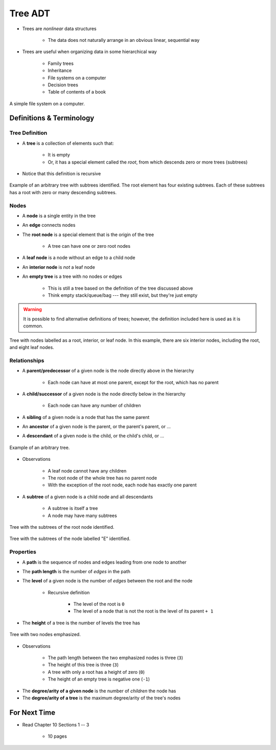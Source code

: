 ********
Tree ADT
********

* Trees are *nonlinear* data structures

    * The data does not naturally arrange in an obvious linear, sequential way


* Trees are useful when organizing data in some hierarchical way

    * Family trees
    * Inheritance
    * File systems on a computer
    * Decision trees
    * Table of contents of a book


.. figure:: tree_example.png
    :width: 500 px
    :align: center

    A simple file system on a computer.



Definitions & Terminology
=========================

Tree Definition
---------------

* A **tree** is a collection of elements such that:

    * It is empty
    * Or, it has a special element called the *root*, from which descends zero or more trees (subtrees)


* Notice that this definition is recursive

.. figure:: tree_definition.png
    :width: 500 px
    :align: center

    Example of an arbitrary tree with subtrees identified. The root element has four existing subtrees. Each of these
    subtrees has a root with zero or many descending subtrees.


Nodes
-----

* A **node** is a single entity in the tree
* An **edge** connects nodes
* The **root node** is a special element that is the origin of the tree

    * A tree can have one or zero root nodes


* A **leaf node** is a node without an edge to a child node
* An **interior node** is *not* a leaf node
* An **empty tree** is a tree with no nodes or edges

    * This is still a tree based on the definition of the tree discussed above
    * Think empty stack/queue/bag --- they still exist, but they're just empty



.. warning::

    It is possible to find alternative definitions of trees; however, the definition included here is used as it is
    common.


.. figure:: tree_nodes.png
    :width: 500 px
    :align: center

    Tree with nodes labelled as a root, interior, or leaf node. In this example, there are six interior nodes, including
    the root, and eight leaf nodes.



Relationships
-------------

* A **parent/predecessor** of a given node is the node directly above in the hierarchy

    * Each node can have at most one parent, except for the root, which has no parent


* A **child/successor** of a given node is the node directly below in the hierarchy

    * Each node can have any number of children


* A **sibling** of a given node is a node that has the same parent
* An **ancestor** of a given node is the parent, or the parent's parent, or ...
* A **descendant** of a given node is the child, or the child's child, or ...



.. figure:: tree_base.png
    :width: 500 px
    :align: center

    Example of an arbitrary tree.


* Observations

    * A leaf node cannot have any children
    * The root node of the whole tree has no parent node
    * With the exception of the root node, each node has exactly one parent



* A **subtree** of a given node is a child node and all descendants

    * A subtree is itself a tree
    * A node may have many subtrees


.. figure:: tree_subtrees.png
    :width: 500 px
    :align: center

    Tree with the subtrees of the root node identified.


.. figure:: tree_subtree_root.png
    :width: 500 px
    :align: center

    Tree with the subtrees of the node labelled "E" identified.



.. _label-topic21-trees-properties:

Properties
----------

* A **path** is the sequence of nodes and edges leading from one node to another
* The **path length** is the number of *edges* in the path
* The **level** of a given node is the number of *edges* between the root and the node

    * Recursive definition

        * The level of the root is ``0``
        * The level of a node that is not the root is the level of its parent ``+ 1``


* The **height** of a tree is the number of levels the tree has

.. figure:: tree_path.png
    :width: 500 px
    :align: center

    Tree with two nodes emphasized.


* Observations

    * The path length between the two emphasized nodes is three (``3``)
    * The height of this tree is three (``3``)
    * A tree with only a root has a height of zero (``0``)
    * The height of an empty tree is negative one (``-1``)



.. image:: tree_levels.png
   :width: 500 px
   :align: center

    Tree with three levels. This tree has a height of three (``3``).


* The **degree/arity of a given node** is the number of *children* the node has
* The **degree/arity of a tree** is the maximum degree/arity of the tree's nodes



For Next Time
=============

* Read Chapter 10 Sections 1 -- 3

    * 10 pages
